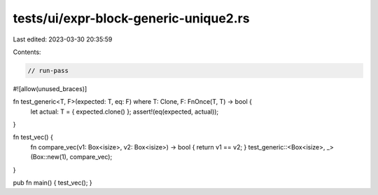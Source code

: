 tests/ui/expr-block-generic-unique2.rs
======================================

Last edited: 2023-03-30 20:35:59

Contents:

.. code-block:: rs

    // run-pass
#![allow(unused_braces)]

fn test_generic<T, F>(expected: T, eq: F) where T: Clone, F: FnOnce(T, T) -> bool {
    let actual: T = { expected.clone() };
    assert!(eq(expected, actual));
}

fn test_vec() {
    fn compare_vec(v1: Box<isize>, v2: Box<isize>) -> bool { return v1 == v2; }
    test_generic::<Box<isize>, _>(Box::new(1), compare_vec);
}

pub fn main() { test_vec(); }


